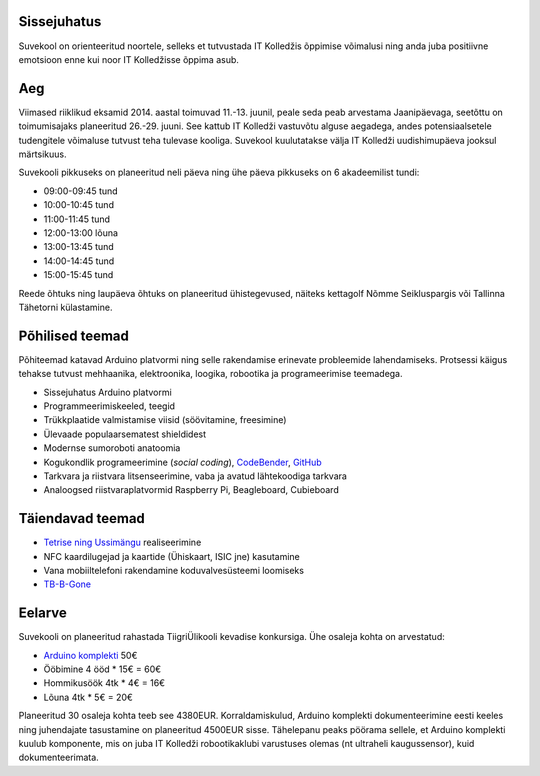 .. title: Arduino suvekool
.. author: Lauri Võsandi <lauri.vosandi@gmail.com>
.. license: cc-by-3
.. tags:  Arduino
.. date: 2013-10-31

Sissejuhatus
------------

Suvekool on orienteeritud noortele, selleks et tutvustada IT Kolledžis õppimise
võimalusi ning anda juba positiivne emotsioon enne kui noor IT Kolledžisse
õppima asub.

Aeg
---

Viimased riiklikud eksamid 2014. aastal toimuvad 11.-13. juunil,
peale seda peab arvestama Jaanipäevaga,
seetõttu on toimumisajaks planeeritud 26.-29. juuni.
See kattub IT Kolledži vastuvõtu alguse aegadega, andes potensiaalsetele 
tudengitele võimaluse tutvust teha tulevase kooliga.
Suvekool kuulutatakse välja IT Kolledži uudishimupäeva jooksul märtsikuus.

Suvekooli pikkuseks on planeeritud neli päeva ning
ühe päeva pikkuseks on 6 akadeemilist tundi:

* 09:00-09:45 tund
* 10:00-10:45 tund
* 11:00-11:45 tund
* 12:00-13:00 lõuna
* 13:00-13:45 tund
* 14:00-14:45 tund
* 15:00-15:45 tund

Reede õhtuks ning laupäeva õhtuks on planeeritud ühistegevused, näiteks
kettagolf Nõmme Seikluspargis või Tallinna Tähetorni külastamine.

Põhilised teemad
----------------

Põhiteemad katavad Arduino platvormi ning selle rakendamise erinevate
probleemide lahendamiseks. Protsessi käigus tehakse tutvust mehhaanika,
elektroonika, loogika, robootika ja programeerimise teemadega.

* Sissejuhatus Arduino platvormi
* Programmeerimiskeeled, teegid
* Trükkplaatide valmistamise viisid (söövitamine, freesimine)
* Ülevaade populaarsematest shieldidest
* Modernse sumoroboti anatoomia
* Kogukondlik programeerimine (*social* *coding*), `CodeBender <http://codebender.cc/>`_, `GitHub <https://github.com/>`_
* Tarkvara ja riistvara litsenseerimine, vaba ja avatud lähtekoodiga tarkvara
* Analoogsed riistvaraplatvormid Raspberry Pi, Beagleboard, Cubieboard

Täiendavad teemad
-----------------

* `Tetrise ning Ussimängu <nokia-5110-lcd-shield>`_ realiseerimine
* NFC kaardilugejad ja kaartide (Ühiskaart, ISIC jne) kasutamine
* Vana mobiiltelefoni rakendamine koduvalvesüsteemi loomiseks
* `TB-B-Gone <http://cornfieldelectronics.com/tvbgone/tvbg.home.php>`_

Eelarve
-------

Suvekooli on planeeritud rahastada TiigriÜlikooli kevadise konkursiga.
Ühe osaleja kohta on arvestatud:

* `Arduino komplekti <http://www.ebay.com/itm/uno-r3-starter-kit-motor-servo-RFID-Ultrasonic-relay-Temperature-for-arduino-/151153542739>`_ 50€
* Ööbimine 4 ööd * 15€ = 60€
* Hommikusöök 4tk * 4€ = 16€
* Lõuna 4tk * 5€ = 20€

Planeeritud 30 osaleja kohta teeb see 4380EUR.
Korraldamiskulud, Arduino komplekti dokumenteerimine eesti keeles ning
juhendajate tasustamine on planeeritud 4500EUR sisse.
Tähelepanu peaks pöörama sellele, et Arduino komplekti kuulub komponente,
mis on juba IT Kolledži robootikaklubi varustuses olemas
(nt ultraheli kaugussensor), kuid dokumenteerimata.
